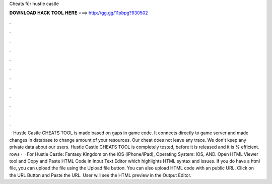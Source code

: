 Cheats für hustle castle

𝐃𝐎𝐖𝐍𝐋𝐎𝐀𝐃 𝐇𝐀𝐂𝐊 𝐓𝐎𝐎𝐋 𝐇𝐄𝐑𝐄 ===> http://gg.gg/11pbpg?930502

.

.

.

.

.

.

.

.

.

.

.

.

 · Hustle Castle CHEATS TOOL is made based on gaps in game code. It connects directly to game server and made changes in database to change amount of your resources. Our cheat does not leave any trace. We don't keep any private data about our users. Hustle Castle CHEATS TOOL is completely tested, before it is released and it is % efficient. rows ·  · For Hustle Castle: Fantasy Kingdom on the iOS (iPhone/iPad), Operating System: IOS, AND. Open HTML Viewer tool and Copy and Paste HTML Code in Input Text Editor which highlights HTML syntax and issues. If you do have a html file, you can upload the file using the Upload file button. You can also upload HTML code with an public URL. Click on the URL Button and Paste the URL. User will see the HTML preview in the Output Editor.